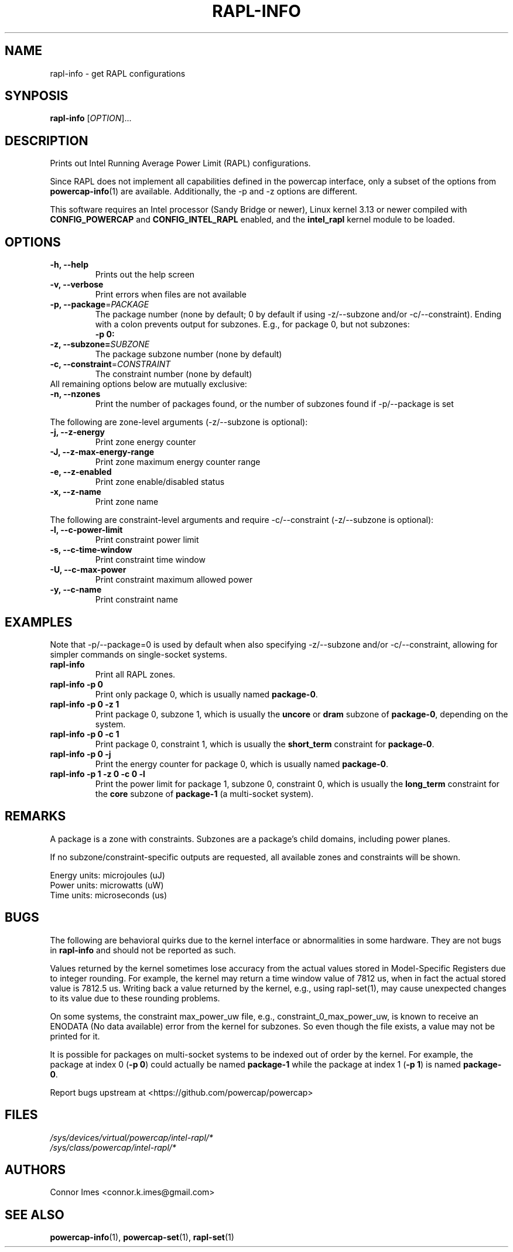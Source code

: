 .TH "RAPL\-INFO" "1" "2018-11-04" "powercap" "rapl\-info"
.SH "NAME"
.LP
rapl\-info \- get RAPL configurations
.SH "SYNPOSIS"
.LP
\fBrapl\-info\fP [\fIOPTION\fP]...
.SH "DESCRIPTION"
.LP
Prints out Intel Running Average Power Limit (RAPL) configurations.
.LP
Since RAPL does not implement all capabilities defined in the powercap
interface, only a subset of the options from
.BR powercap\-info (1)
are available.
Additionally, the \-p and \-z options are different.
.LP
This software requires an Intel processor (Sandy Bridge or newer), Linux
kernel 3.13 or newer compiled with \fBCONFIG_POWERCAP\fR and
\fBCONFIG_INTEL_RAPL\fR enabled, and the \fBintel_rapl\fR kernel module to
be loaded.
.SH "OPTIONS"
.LP
.TP
\fB\-h,\fR \fB\-\-help\fR
Prints out the help screen
.TP
\fB\-v,\fR \fB\-\-verbose\fR
Print errors when files are not available
.TP
\fB\-p,\fR \fB\-\-package\fR=\fIPACKAGE\fP
The package number (none by default; 0 by default if using \-z/\-\-subzone
and/or \-c/\-\-constraint).
Ending with a colon prevents output for subzones.
E.g., for package 0, but not subzones:
.br
\fB\-p 0:\fP
.TP
\fB\-z,\fR \fB\-\-subzone=\fR\fISUBZONE\fP
The package subzone number (none by default)
.TP
\fB\-c,\fR \fB\-\-constraint\fR=\fICONSTRAINT\fP
The constraint number (none by default)
.TP
All remaining options below are mutually exclusive:
.TP
\fB\-n,\fR \fB\-\-nzones\fR
Print the number of packages found, or the number of subzones found if
\-p/\-\-package is set
.LP
The following are zone-level arguments (\-z/\-\-subzone is optional):
.TP
\fB\-j,\fR \fB\-\-z\-energy\fR
Print zone energy counter
.TP
\fB\-J,\fR \fB\-\-z\-max\-energy\-range\fR
Print zone maximum energy counter range
.TP
\fB\-e,\fR \fB\-\-z\-enabled\fR
Print zone enable/disabled status
.TP
\fB\-x,\fR \fB\-\-z\-name\fR
Print zone name
.LP
The following are constraint-level arguments and require
\-c/\-\-constraint (\-z/\-\-subzone is optional):
.TP
\fB\-l,\fR \fB\-\-c\-power\-limit\fR
Print constraint power limit
.TP
\fB\-s,\fR \fB\-\-c\-time\-window\fR
Print constraint time window
.TP
\fB\-U,\fR \fB\-\-c\-max\-power\fR
Print constraint maximum allowed power
.TP
\fB\-y,\fR \fB\-\-c\-name\fR
Print constraint name
.SH "EXAMPLES"
.LP
Note that \-p/\-\-package=0 is used by default when also specifying
\-z/\-\-subzone and/or \-c/\-\-constraint, allowing for simpler commands
on single-socket systems.
.TP
\fBrapl\-info\fP
Print all RAPL zones.
.TP
\fBrapl\-info \-p 0\fP
Print only package 0, which is usually named \fBpackage\-0\fR.
.TP
\fBrapl\-info \-p 0 \-z 1\fP
Print package 0, subzone 1, which is usually the \fBuncore\fR or
\fBdram\fR subzone of \fBpackage\-0\fR, depending on the system.
.TP
\fBrapl\-info \-p 0 \-c 1\fP
Print package 0, constraint 1, which is usually the \fBshort_term\fR
constraint for \fBpackage\-0\fR.
.TP
\fBrapl\-info \-p 0 \-j\fP
Print the energy counter for package 0, which is usually named
\fBpackage\-0\fR.
.TP
\fBrapl\-info \-p 1 \-z 0 \-c 0 \-l\fP
Print the power limit for package 1, subzone 0, constraint 0, which is
usually the \fBlong_term\fR constraint for the \fBcore\fR subzone of
\fBpackage\-1\fR (a multi-socket system).
.SH "REMARKS"
.LP
A package is a zone with constraints.
Subzones are a package's child domains, including power planes.
.LP
If no subzone/constraint-specific outputs are requested, all available
zones and constraints will be shown.
.LP
Energy units: microjoules (uJ)
.br
Power units: microwatts (uW)
.br
Time units: microseconds (us)
.SH "BUGS"
.LP
The following are behavioral quirks due to the kernel interface or
abnormalities in some hardware.
They are not bugs in \fBrapl\-info\fR and should not be reported as such.
.LP
Values returned by the kernel sometimes lose accuracy from the actual
values stored in Model-Specific Registers due to integer rounding.
For example, the kernel may return a time window value of 7812 us, when in
fact the actual stored value is 7812.5 us.
Writing back a value returned by the kernel, e.g., using rapl\-set(1), may
cause unexpected changes to its value due to these rounding problems.
.LP
On some systems, the constraint max_power_uw file, e.g.,
constraint_0_max_power_uw, is known to receive an ENODATA (No data
available) error from the kernel for subzones.
So even though the file exists, a value may not be printed for it.
.LP
It is possible for packages on multi-socket systems to be indexed out of
order by the kernel.
For example, the package at index 0 (\fB\-p 0\fR) could actually be named
\fBpackage\-1\fR while the package at index 1 (\fB\-p 1\fR) is named
\fBpackage\-0\fR.
.LP
Report bugs upstream at <https://github.com/powercap/powercap>
.SH "FILES"
.nf
\fI/sys/devices/virtual/powercap/intel\-rapl/*\fP
.nf
\fI/sys/class/powercap/intel\-rapl/*\fP
.fi
.SH "AUTHORS"
.nf
Connor Imes <connor.k.imes@gmail.com>
.fi
.SH "SEE ALSO"
.BR powercap\-info (1),
.BR powercap\-set (1),
.BR rapl\-set (1)